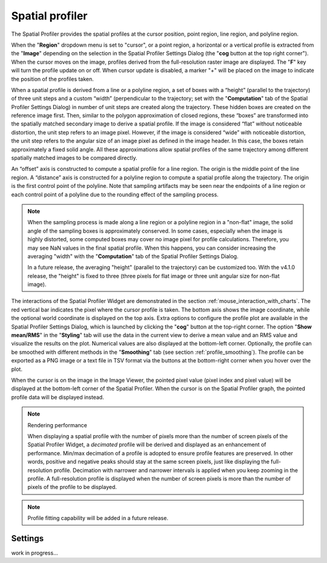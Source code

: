 Spatial profiler
================

The Spatial Profiler provides the spatial profiles at the cursor position, point region, line region, and polyline region. 

When the "**Region**" dropdown menu is set to "cursor", or a point region, a horizontal or a vertical profile is extracted from the "**Image**" depending on the selection in the Spatial Profiler Settings Dialog (the "**cog** button at the top right corner"). When the cursor moves on the image, profiles derived from the full-resolution raster image are displayed. The "**F**" key will turn the profile update on or off. When cursor update is disabled, a marker "+" will be placed on the image to indicate the position of the profiles taken.

.. raw:: html

   <a href="_static/carta_fn_spatialProfiler_widget.png" target="_blank">
       <img src="_static/carta_fn_spatialProfiler_widget.png" 
           style="width:100%;height:auto;">
   </a>

When a spatial profile is derived from a line or a polyline region, a set of boxes with a “height” (parallel to the trajectory) of three unit steps and a custom “width” (perpendicular to the trajectory; set with the "**Computation**" tab of the Spatial Profiler Settings Dialog) in number of unit steps are created along the trajectory. These hidden boxes are created on the reference image first. Then, similar to the polygon approximation of closed regions, these “boxes” are transformed into the spatially matched secondary image to derive a spatial profile. If the image is considered “flat” without noticeable distortion, the unit step refers to an image pixel. However, if the image is considered “wide” with noticeable distortion, the unit step refers to the angular size of an image pixel as defined in the image header. In this case, the boxes retain approximately a fixed solid angle. All these approximations allow spatial profiles of the same trajectory among different spatially matched images to be compared directly.

.. raw:: html

   <a href="_static/carta_fn_spatialProfiler_widget2.png" target="_blank">
       <img src="_static/carta_fn_spatialProfiler_widget2.png" 
           style="width:100%;height:auto;">
   </a>


An “offset” axis is constructed to compute a spatial profile for a line region. The origin is the middle point of the line region. A “distance” axis is constructed for a polyline region to compute a spatial profile along the trajectory. The origin is the first control point of the polyline. Note that sampling artifacts may be seen near the endpoints of a line region or each control point of a polyline due to the rounding effect of the sampling process.


.. raw:: html

   <a href="_static/carta_fn_linePolylineSampling.png" target="_blank">
       <img src="_static/carta_fn_linePolylineSampling.png" 
           style="width:100%;height:auto;">
   </a>


.. note::

   When the sampling process is made along a line region or a polyline region in a "non-flat" image, the solid angle of the sampling boxes is approximately conserved. In some cases, especially when the image is highly distorted, some computed boxes may cover no image pixel for profile calculations. Therefore, you may see NaN values in the final spatial profile. When this happens, you can consider increasing the averaging "width" with the "**Computation**" tab of the Spatial Profiler Settings Dialog.
   
   In a future release, the averaging "height" (parallel to the trajectory) can be customized too. With the v4.1.0 release, the "height" is fixed to three (three pixels for flat image or three unit angular size for non-flat image). 

The interactions of the Spatial Profiler Widget are demonstrated in the section :ref:`mouse_interaction_with_charts`. The red vertical bar indicates the pixel where the cursor profile is taken. The bottom axis shows the image coordinate, while the optional world coordinate is displayed on the top axis. Extra options to configure the profile plot are available in the Spatial Profiler Settings Dialog, which is launched by clicking the "**cog**" button at the top-right corner. The option "**Show mean/RMS**" in the "**Styling**" tab will use the data in the current view to derive a mean value and an RMS value and visualize the results on the plot. Numerical values are also displayed at the bottom-left corner. Optionally, the profile can be smoothed with different methods in the "**Smoothing**" tab (see section :ref:`profile_smoothing`). The profile can be exported as a PNG image or a text file in TSV format via the buttons at the bottom-right corner when you hover over the plot.

When the cursor is on the image in the Image Viewer, the pointed pixel value (pixel index and pixel value) will be displayed at the bottom-left corner of the Spatial Profiler. When the cursor is on the Spatial Profiler graph, the pointed profile data will be displayed instead. 


.. note::
   Rendering performance

   When displaying a spatial profile with the number of pixels more than the number of screen pixels of the Spatial Profiler Widget, a *decimated* profile will be derived and displayed as an enhancement of performance. Min/max decimation of a profile is adopted to ensure profile features are preserved. In other words, positive and negative peaks should stay at the same screen pixels, just like displaying the full-resolution profile. Decimation with narrower and narrower intervals is applied when you keep zooming in the profile. A full-resolution profile is displayed when the number of screen pixels is more than the number of pixels of the profile to be displayed.  

.. note::
   
   Profile fitting capability will be added in a future release.

Settings
--------

work in progress...